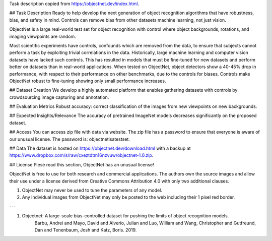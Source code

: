 Task description copied from https://objectnet.dev/index.html.

## Task Description
Ready to help develop the next generation of object recognition algorithms that have 
robustness, bias, and safety in mind. Controls can remove bias from other datasets 
machine learning, not just vision.

ObjectNet is a large real-world test set for object recognition with control 
where object backgrounds, rotations, and imaging viewpoints are random.

Most scientific experiments have controls, confounds which are removed from the data, 
to ensure that subjects cannot perform a task by exploiting trivial correlations 
in the data. Historically, large machine learning and computer vision datasets 
have lacked such controls. This has resulted in models that must be fine-tuned for 
new datasets and perform better on datasets than in real-world applications. When 
tested on ObjectNet, object detectors show a 40-45% drop in performance, with 
respect to their performance on other benchmarks, due to the controls for biases. 
Controls make ObjectNet robust to fine-tuning showing only small performance increases.

## Dataset Creation
We develop a highly automated platform that enables gathering datasets with 
controls by crowdsourcing image capturing and annotation.

## Evaluation Metrics
Robust accuracy: correct classification of the images from new viewpoints on new backgrounds.

## Expected Insights/Relevance
The accuracy of pretrained ImageNet models decreases significantly on the proposed dataset.

## Access
You can access zip file with data via website. The zip file has a password to ensure
that everyone is aware of our unusual license. The password is: objectnetisatestset.

## Data
The dataset is hosted on https://objectnet.dev/download.html with a backup 
at https://www.dropbox.com/s/raw/cxeztdtm16nzvuw/objectnet-1.0.zip.

## License
Plese read this section, ObjectNet has an unusual license!

ObjectNet is free to use for both research and commercial applications.
The authors own the source images and allow their use under a license derived
from Creative Commons Attribution 4.0 with only two additional clauses.

1. ObjectNet may never be used to tune the parameters of any model.
2. Any individual images from ObjectNet may only be posted to the web including their 1 pixel red border.

---

1. Objectnet: A large-scale bias-controlled dataset for pushing the limits of object recognition models.
    Barbu, Andrei and Mayo, David and Alverio, Julian and Luo, William and Wang, Christopher and Gutfreund, Dan and Tenenbaum, Josh and Katz, Boris. 2019.